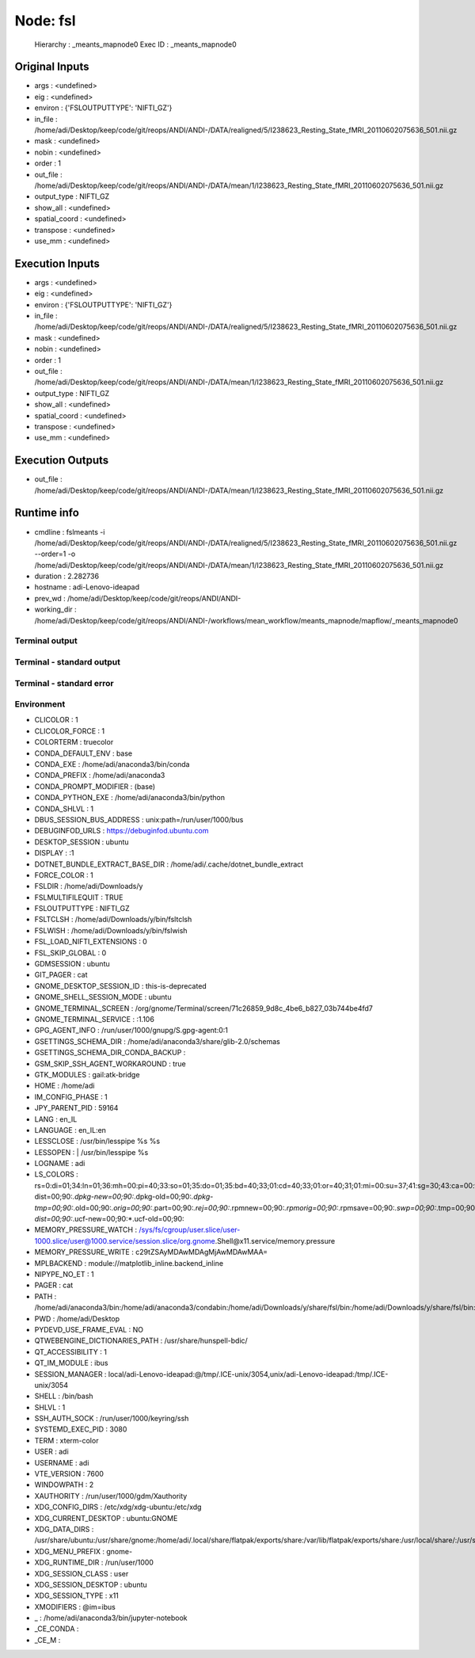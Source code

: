 Node: fsl
=========


 Hierarchy : _meants_mapnode0
 Exec ID : _meants_mapnode0


Original Inputs
---------------


* args : <undefined>
* eig : <undefined>
* environ : {'FSLOUTPUTTYPE': 'NIFTI_GZ'}
* in_file : /home/adi/Desktop/keep/code/git/reops/ANDI/ANDI-/DATA/realigned/5/I238623_Resting_State_fMRI_20110602075636_501.nii.gz
* mask : <undefined>
* nobin : <undefined>
* order : 1
* out_file : /home/adi/Desktop/keep/code/git/reops/ANDI/ANDI-/DATA/mean/1/I238623_Resting_State_fMRI_20110602075636_501.nii.gz
* output_type : NIFTI_GZ
* show_all : <undefined>
* spatial_coord : <undefined>
* transpose : <undefined>
* use_mm : <undefined>


Execution Inputs
----------------


* args : <undefined>
* eig : <undefined>
* environ : {'FSLOUTPUTTYPE': 'NIFTI_GZ'}
* in_file : /home/adi/Desktop/keep/code/git/reops/ANDI/ANDI-/DATA/realigned/5/I238623_Resting_State_fMRI_20110602075636_501.nii.gz
* mask : <undefined>
* nobin : <undefined>
* order : 1
* out_file : /home/adi/Desktop/keep/code/git/reops/ANDI/ANDI-/DATA/mean/1/I238623_Resting_State_fMRI_20110602075636_501.nii.gz
* output_type : NIFTI_GZ
* show_all : <undefined>
* spatial_coord : <undefined>
* transpose : <undefined>
* use_mm : <undefined>


Execution Outputs
-----------------


* out_file : /home/adi/Desktop/keep/code/git/reops/ANDI/ANDI-/DATA/mean/1/I238623_Resting_State_fMRI_20110602075636_501.nii.gz


Runtime info
------------


* cmdline : fslmeants -i /home/adi/Desktop/keep/code/git/reops/ANDI/ANDI-/DATA/realigned/5/I238623_Resting_State_fMRI_20110602075636_501.nii.gz --order=1 -o /home/adi/Desktop/keep/code/git/reops/ANDI/ANDI-/DATA/mean/1/I238623_Resting_State_fMRI_20110602075636_501.nii.gz
* duration : 2.282736
* hostname : adi-Lenovo-ideapad
* prev_wd : /home/adi/Desktop/keep/code/git/reops/ANDI/ANDI-
* working_dir : /home/adi/Desktop/keep/code/git/reops/ANDI/ANDI-/workflows/mean_workflow/meants_mapnode/mapflow/_meants_mapnode0


Terminal output
~~~~~~~~~~~~~~~


 


Terminal - standard output
~~~~~~~~~~~~~~~~~~~~~~~~~~


 


Terminal - standard error
~~~~~~~~~~~~~~~~~~~~~~~~~


 


Environment
~~~~~~~~~~~


* CLICOLOR : 1
* CLICOLOR_FORCE : 1
* COLORTERM : truecolor
* CONDA_DEFAULT_ENV : base
* CONDA_EXE : /home/adi/anaconda3/bin/conda
* CONDA_PREFIX : /home/adi/anaconda3
* CONDA_PROMPT_MODIFIER : (base) 
* CONDA_PYTHON_EXE : /home/adi/anaconda3/bin/python
* CONDA_SHLVL : 1
* DBUS_SESSION_BUS_ADDRESS : unix:path=/run/user/1000/bus
* DEBUGINFOD_URLS : https://debuginfod.ubuntu.com 
* DESKTOP_SESSION : ubuntu
* DISPLAY : :1
* DOTNET_BUNDLE_EXTRACT_BASE_DIR : /home/adi/.cache/dotnet_bundle_extract
* FORCE_COLOR : 1
* FSLDIR : /home/adi/Downloads/y
* FSLMULTIFILEQUIT : TRUE
* FSLOUTPUTTYPE : NIFTI_GZ
* FSLTCLSH : /home/adi/Downloads/y/bin/fsltclsh
* FSLWISH : /home/adi/Downloads/y/bin/fslwish
* FSL_LOAD_NIFTI_EXTENSIONS : 0
* FSL_SKIP_GLOBAL : 0
* GDMSESSION : ubuntu
* GIT_PAGER : cat
* GNOME_DESKTOP_SESSION_ID : this-is-deprecated
* GNOME_SHELL_SESSION_MODE : ubuntu
* GNOME_TERMINAL_SCREEN : /org/gnome/Terminal/screen/71c26859_9d8c_4be6_b827_03b744be4fd7
* GNOME_TERMINAL_SERVICE : :1.106
* GPG_AGENT_INFO : /run/user/1000/gnupg/S.gpg-agent:0:1
* GSETTINGS_SCHEMA_DIR : /home/adi/anaconda3/share/glib-2.0/schemas
* GSETTINGS_SCHEMA_DIR_CONDA_BACKUP : 
* GSM_SKIP_SSH_AGENT_WORKAROUND : true
* GTK_MODULES : gail:atk-bridge
* HOME : /home/adi
* IM_CONFIG_PHASE : 1
* JPY_PARENT_PID : 59164
* LANG : en_IL
* LANGUAGE : en_IL:en
* LESSCLOSE : /usr/bin/lesspipe %s %s
* LESSOPEN : | /usr/bin/lesspipe %s
* LOGNAME : adi
* LS_COLORS : rs=0:di=01;34:ln=01;36:mh=00:pi=40;33:so=01;35:do=01;35:bd=40;33;01:cd=40;33;01:or=40;31;01:mi=00:su=37;41:sg=30;43:ca=00:tw=30;42:ow=34;42:st=37;44:ex=01;32:*.tar=01;31:*.tgz=01;31:*.arc=01;31:*.arj=01;31:*.taz=01;31:*.lha=01;31:*.lz4=01;31:*.lzh=01;31:*.lzma=01;31:*.tlz=01;31:*.txz=01;31:*.tzo=01;31:*.t7z=01;31:*.zip=01;31:*.z=01;31:*.dz=01;31:*.gz=01;31:*.lrz=01;31:*.lz=01;31:*.lzo=01;31:*.xz=01;31:*.zst=01;31:*.tzst=01;31:*.bz2=01;31:*.bz=01;31:*.tbz=01;31:*.tbz2=01;31:*.tz=01;31:*.deb=01;31:*.rpm=01;31:*.jar=01;31:*.war=01;31:*.ear=01;31:*.sar=01;31:*.rar=01;31:*.alz=01;31:*.ace=01;31:*.zoo=01;31:*.cpio=01;31:*.7z=01;31:*.rz=01;31:*.cab=01;31:*.wim=01;31:*.swm=01;31:*.dwm=01;31:*.esd=01;31:*.avif=01;35:*.jpg=01;35:*.jpeg=01;35:*.mjpg=01;35:*.mjpeg=01;35:*.gif=01;35:*.bmp=01;35:*.pbm=01;35:*.pgm=01;35:*.ppm=01;35:*.tga=01;35:*.xbm=01;35:*.xpm=01;35:*.tif=01;35:*.tiff=01;35:*.png=01;35:*.svg=01;35:*.svgz=01;35:*.mng=01;35:*.pcx=01;35:*.mov=01;35:*.mpg=01;35:*.mpeg=01;35:*.m2v=01;35:*.mkv=01;35:*.webm=01;35:*.webp=01;35:*.ogm=01;35:*.mp4=01;35:*.m4v=01;35:*.mp4v=01;35:*.vob=01;35:*.qt=01;35:*.nuv=01;35:*.wmv=01;35:*.asf=01;35:*.rm=01;35:*.rmvb=01;35:*.flc=01;35:*.avi=01;35:*.fli=01;35:*.flv=01;35:*.gl=01;35:*.dl=01;35:*.xcf=01;35:*.xwd=01;35:*.yuv=01;35:*.cgm=01;35:*.emf=01;35:*.ogv=01;35:*.ogx=01;35:*.aac=00;36:*.au=00;36:*.flac=00;36:*.m4a=00;36:*.mid=00;36:*.midi=00;36:*.mka=00;36:*.mp3=00;36:*.mpc=00;36:*.ogg=00;36:*.ra=00;36:*.wav=00;36:*.oga=00;36:*.opus=00;36:*.spx=00;36:*.xspf=00;36:*~=00;90:*#=00;90:*.bak=00;90:*.crdownload=00;90:*.dpkg-dist=00;90:*.dpkg-new=00;90:*.dpkg-old=00;90:*.dpkg-tmp=00;90:*.old=00;90:*.orig=00;90:*.part=00;90:*.rej=00;90:*.rpmnew=00;90:*.rpmorig=00;90:*.rpmsave=00;90:*.swp=00;90:*.tmp=00;90:*.ucf-dist=00;90:*.ucf-new=00;90:*.ucf-old=00;90:
* MEMORY_PRESSURE_WATCH : /sys/fs/cgroup/user.slice/user-1000.slice/user@1000.service/session.slice/org.gnome.Shell@x11.service/memory.pressure
* MEMORY_PRESSURE_WRITE : c29tZSAyMDAwMDAgMjAwMDAwMAA=
* MPLBACKEND : module://matplotlib_inline.backend_inline
* NIPYPE_NO_ET : 1
* PAGER : cat
* PATH : /home/adi/anaconda3/bin:/home/adi/anaconda3/condabin:/home/adi/Downloads/y/share/fsl/bin:/home/adi/Downloads/y/share/fsl/bin:/usr/local/sbin:/usr/local/bin:/usr/sbin:/usr/bin:/sbin:/bin:/usr/games:/usr/local/games:/snap/bin:/snap/bin:/home/adi/.dotnet/tools
* PWD : /home/adi/Desktop
* PYDEVD_USE_FRAME_EVAL : NO
* QTWEBENGINE_DICTIONARIES_PATH : /usr/share/hunspell-bdic/
* QT_ACCESSIBILITY : 1
* QT_IM_MODULE : ibus
* SESSION_MANAGER : local/adi-Lenovo-ideapad:@/tmp/.ICE-unix/3054,unix/adi-Lenovo-ideapad:/tmp/.ICE-unix/3054
* SHELL : /bin/bash
* SHLVL : 1
* SSH_AUTH_SOCK : /run/user/1000/keyring/ssh
* SYSTEMD_EXEC_PID : 3080
* TERM : xterm-color
* USER : adi
* USERNAME : adi
* VTE_VERSION : 7600
* WINDOWPATH : 2
* XAUTHORITY : /run/user/1000/gdm/Xauthority
* XDG_CONFIG_DIRS : /etc/xdg/xdg-ubuntu:/etc/xdg
* XDG_CURRENT_DESKTOP : ubuntu:GNOME
* XDG_DATA_DIRS : /usr/share/ubuntu:/usr/share/gnome:/home/adi/.local/share/flatpak/exports/share:/var/lib/flatpak/exports/share:/usr/local/share/:/usr/share/:/var/lib/snapd/desktop
* XDG_MENU_PREFIX : gnome-
* XDG_RUNTIME_DIR : /run/user/1000
* XDG_SESSION_CLASS : user
* XDG_SESSION_DESKTOP : ubuntu
* XDG_SESSION_TYPE : x11
* XMODIFIERS : @im=ibus
* _ : /home/adi/anaconda3/bin/jupyter-notebook
* _CE_CONDA : 
* _CE_M : 

